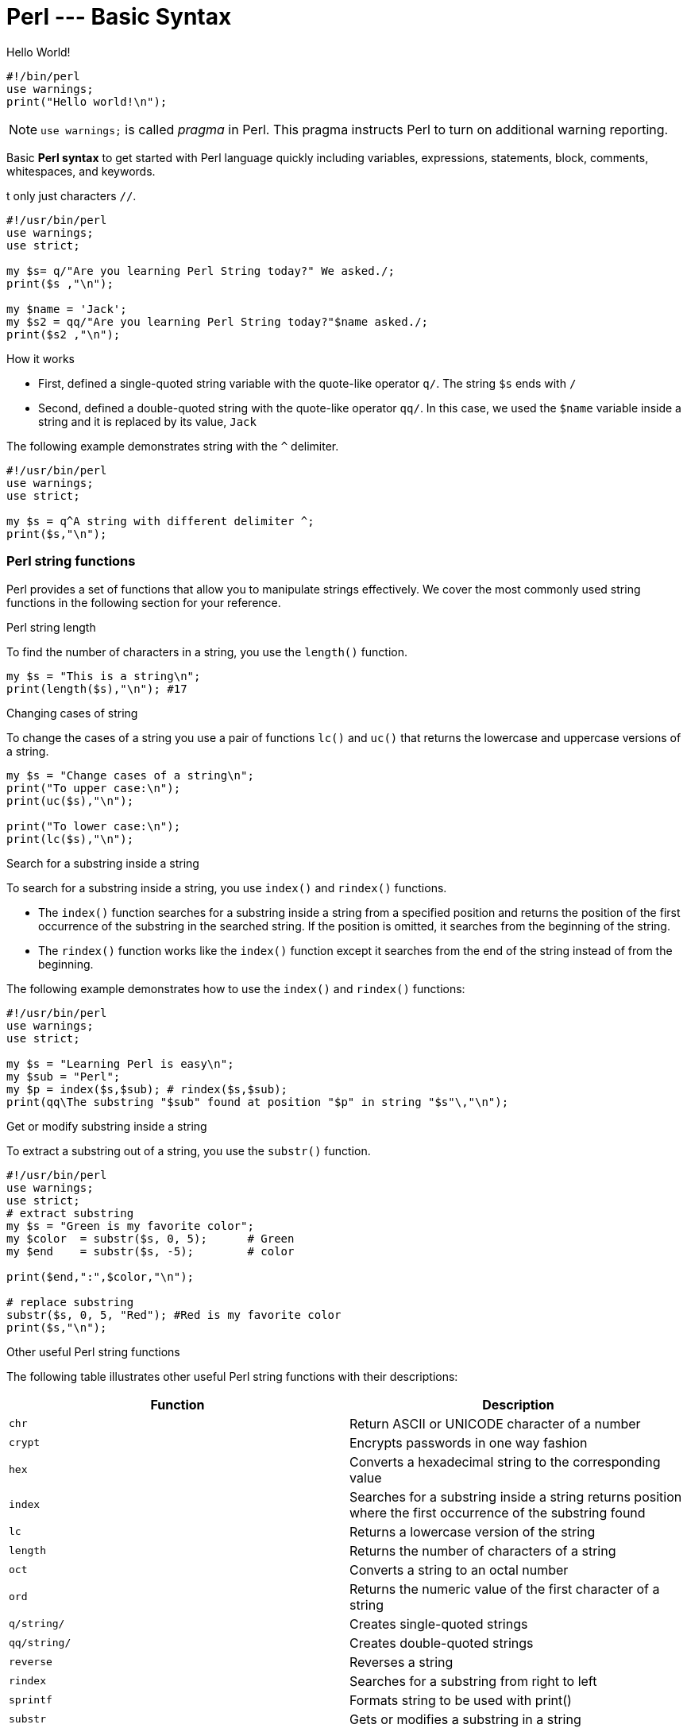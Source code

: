 = Perl --- Basic Syntax

.Hello World!
[source,perl]
----
#!/bin/perl
use warnings;
print("Hello world!\n");
----

[NOTE]
====
`use warnings;` is called _pragma_ in Perl. This pragma instructs Perl to turn
on additional warning reporting.
====

****
Basic *Perl syntax* to get started with Perl language quickly including
variables, expressions, statements, block, comments, whitespaces, and keywords.
****

t only just characters `//`.

[source,perl]
----
#!/usr/bin/perl
use warnings;
use strict;

my $s= q/"Are you learning Perl String today?" We asked./;
print($s ,"\n");

my $name = 'Jack';
my $s2 = qq/"Are you learning Perl String today?"$name asked./;
print($s2 ,"\n");
----

.How it works

* First, defined a single-quoted string variable with the quote-like operator
  `q/`. The string  `$s` ends with `/`
* Second, defined a double-quoted string with the quote-like operator `qq/`. In
  this case, we used the `$name` variable inside a string and it is replaced by
  its value, `Jack`

The following example demonstrates string with the `^` delimiter.

[source,perl]
----
#!/usr/bin/perl
use warnings;
use strict;

my $s = q^A string with different delimiter ^;
print($s,"\n");
----

=== Perl string functions

Perl provides a set of functions that allow you to manipulate strings
effectively. We cover the most commonly used string functions in the following
section for your reference.

.Perl string length

To find the number of characters in a string, you use the `length()` function.

[source,perl]
----
my $s = "This is a string\n";
print(length($s),"\n"); #17
----

.Changing cases of string

To change the cases of a string you use a pair of functions `lc()` and `uc()`
that returns the lowercase and uppercase versions of a string.

[source,perl]
----
my $s = "Change cases of a string\n";
print("To upper case:\n");
print(uc($s),"\n");

print("To lower case:\n");
print(lc($s),"\n");
----

.Search for a substring inside a string

To search for a substring inside a string, you use `index()` and `rindex()`
functions.

* The `index()` function searches for a substring inside a string from a
  specified position and returns the position of the first occurrence of the
  substring in the searched string. If the position is omitted, it searches
  from the beginning of the string.
* The `rindex()` function works like the `index()` function except it searches
  from the end of the string instead of from the beginning.

The following example demonstrates how to use the `index()` and `rindex()`
functions:

[source,perl]
----
#!/usr/bin/perl
use warnings;
use strict;

my $s = "Learning Perl is easy\n";
my $sub = "Perl";
my $p = index($s,$sub); # rindex($s,$sub);
print(qq\The substring "$sub" found at position "$p" in string "$s"\,"\n");
----

.Get or modify substring inside a string

To extract a substring out of a string, you use the `substr()` function.

[source,perl]
----
#!/usr/bin/perl
use warnings;
use strict;
# extract substring
my $s = "Green is my favorite color";
my $color  = substr($s, 0, 5);      # Green
my $end    = substr($s, -5);        # color

print($end,":",$color,"\n");

# replace substring
substr($s, 0, 5, "Red"); #Red is my favorite color
print($s,"\n");
----

.Other useful Perl string functions

The following table illustrates other useful Perl string functions with their
descriptions:

|===
| Function | Description

| `chr`
| Return ASCII or UNICODE character of a number

| `crypt`
| Encrypts passwords in one way fashion

| `hex`
| Converts a hexadecimal string to the corresponding value

| `index`
| Searches for a substring inside a string returns position where the first occurrence of the substring found

| `lc`
| Returns a lowercase version of the string

| `length`
| Returns the number of characters of a string

| `oct`
| Converts a string to an octal number

| `ord`
| Returns the numeric value of the first character of a string

| `q/string/`
| Creates single-quoted strings

| `qq/string/`
| Creates double-quoted strings

| `reverse`
| Reverses a string

| `rindex`
| Searches for a substring from right to left

| `sprintf`
| Formats string to be used with print()

| `substr`
| Gets or modifies a substring in a string

| `uc`
| Returns the uppercase version of the string
|===

== Perl Operator

Perl operators including numeric operators, string operators, and logical operators.

=== Numeric operators

Perl provides numeric operators to help you operate on numbers including
arithmetic, Boolean and bitwise operations. Let’s examine the different kinds
of operators in more detail.

.Arithmetic operators

Perl arithmetic operators deal with basic math such as adding, subtracting,
multiplying, diving, etc. To add (`+`) or subtract (`-`) numbers, you would do
something as follows:

[source,perl]
----
#!/usr/bin/perl
use warnings;
use strict;

print 10 + 20, "\n"; # 30
print 20 - 10, "\n"; # 10
----

To multiply or divide numbers, you use divide (`/`) and multiply (`*`) operators as follows:


[source,perl]
----
#!/usr/bin/perl
use warnings;
use strict;

print 10 * 20, "\n"; # 200
print 20 / 10, "\n"; # 2
----

When you combine adding, subtracting, multiplying, and dividing operators
together, Perl will perform the calculation in an order, which is known as
operator precedence.

The multiply and divide operators have higher precedence than add and subtract
operators, therefore, Perl performs multiplying and dividing before adding and
subtracting. See the following example:

[source,perl]
----
print 10 + 20/2 - 5 * 2 , "\n"; # 10
----

Perl performs 20/2 and 5*2 first, therefore you will get 10 + 10 – 10 = 10.

You can use brackets `()` to force Perl to perform calculations based on the
precedence you want as shown in the following example:

[source,perl]
----
print (((10 + 20) / 2 - 5) * 2); # 20;
----

To raise one number to the power of another number, you use the exponentiation
operator.

.Exponentiation operators:
[source,perl]
----
#!/usr/bin/perl
use warnings;
use strict;

print 2**3, "\n"; # = 2 * 2 * 2 = 8.
print 3**4, "\n"; # = 3 * 3 * 3 * 3 = 81.
----

To get the remainder of the division of one number by another, you use the modulo operator (`%`).

It is handy to use the modulo operator (`%`) to check if a number is odd or even
by dividing it by 2 to get the remainder. If the remainder is zero, the number
is even, otherwise, the number is odd. See the following example:

[source,perl]
----
#!/usr/bin/perl
use warnings;
use strict;

print 4 % 2, "\n"; # 0 even
print 5 % 2, "\n"; # 1 odd
----

.Bitwise Operators

Bitwise operators allow you to operate on numbers one bit at a time. Think of a
number as a series of bits e.g., `125` can be represented in binary form as
`1111101`. Perl provides all basic bitwise operators including and (`&`), or
(`|`), exclusive or (`^`) , not (`~`) operators, shift right (`>>`), and shift
left (`<<`) operators.

The bitwise operators perform from right to left. In other words, bitwise
operators perform from the rightmost bit to the leftmost bit.

.Bitwise operations
[source,perl]
----
#!/usr/bin/perl
use warnings;
use strict;

my $a = 0b0101; # 5
my $b = 0b0011; # 3

my $c = $a & $b; # 0001 or 1
print $c, "\n";

$c = $a | $b; # 0111 or 7
print $c, "\n";

$c = $a ^ $b; # 0110 or 6
print $c, "\n";

$c = ~$a; # 11111111111111111111111111111010 (64bits computer) or 4294967290
print $c, "\n";

$c = $a >> 1; # 0101 shift right 1 bit, 010 or 2
print $c, "\n";

$c = $a << 1; # 0101 shift left 1 bit, 1010 or 10
print $c, "\n";
----

.Comparison operators for numbers

|===
| Equality | Operators

| Equal
| `==`

| Not Equal
| `!=`

| Comparison
| `<=>`

| Less than
| `<`

| Greater than
| `>`

| Less than or equal
| `<=`

| Greater than or equal
| `>=`
|===

All the operators in the table above are obvious except the number comparison
operator `<=>` which is also known as spaceship operator.

The number comparison operator is often used in sorting numbers. See the code
below:

++++
$a <=> $b
++++


* *1* if `$a` is greater than `$b`
* *0* if `$a` and `$b` are equal
* *-1* if `$a` is lower than `$b`

.Example
[source,perl]
----
#!/usr/bin/perl
use warnings;
use strict;

my $a = 10;
my $b = 20;

print $a <=> $b, "\n";

$b = 10;
print $a <=> $b, "\n";

$b = 5;
print $a <=> $b, "\n";
----

=== String operators

.Comparison operators

|===
| Equality | Operators

| Equal
| `eq`

| Not Equal
| `ne`

| Comparison
| `cmp`

| Less than
| `lt`

| Greater than
| `gt`

| Less than or equal
| `le`

| Greater than or equal
| `ge`

|===

.Concatenation operators

Perl provides the concatenation (`.`) and repetition (`x`) operators that allow
you to manipulate strings

.Concatenation operator (`.`)
[source,perl]
----
print "This is" . " concatenation operator" . "\n";
----

.Repetition operators (`x`)
[source,perl]
----
print "a message " x 4, "\n";
----

.The chomp() operator

The `chomp()` operator (or function) removes the last character in a string and
returns a number of characters that were removed. The `chomp()` operator is
very useful when dealing with the user’s input because it helps you remove the
new line character \n from the string that the user entered.

[source,perl]
----
#!/usr/bin/perl
use warnings;
use strict;

my $s;
chomp($s = <STDIN>);
print $s;
----

NOTE: The `<STDIN>` is used to get input from users.

=== Logical operators

Logical operators are often used in control statements such as
<<doc/09-perl-if-statement.adoc#_Perl_if_Statement,if>>,
<<doc/13-perl-while-loop.adoc#_Perl_while_Loop,while>>,
<<doc/11-perl-given.adoc#_Perl_given,given>>,
etc., to control the flow of the program. The following are logical operators in Perl:

* `$a && $b` performs the logic `AND` of two variables or expressions. The
  logical `&&` operator checks if both variables or expressions are true.
* `$a || $b` performs the logic `OR` of two variables or expressions. The
  logical `||` operator checks whether a variable or expression is true.
* `!$a` performs the logic `NOT` of the variable or expression. The logic `!`
  operator inverts the value of the following variable or expression. In the
  other words, it converts `true` to `false` or `false` to `true`.

== Perl List

Perl list and how to manipulate list elements using various techniques such as
list slicing, ranging and qw() function.

A Perl list is a sequence of
<<doc/02-perl-variables.adoc#_perl_variables,scalar>>
values. You use parenthesis and comma operators to construct a list. Each value
is the list is called list element. List elements are indexed and ordered. You
can refer to each element by its position.

=== Simple Perl list

[source,perl]
----
();
(10,20,30);
("this", "is", "a","list");
----

.In the example above:

* The first list `()` is an empty list.
* The second list `(10,20,30)` is a list of integers.
* The third list `("this", "is", "a","list")` is a list of strings.

Each element in the list is separated by a comma `(,)`. The print` operator is
a list operator. So let’s display our lists above with the `print` operator to
see how it works:

[source,perl]
----
#!/usr/bin/perl
use warnings;
use strict;

print(()); # display nothing
print("\n");
print(10,20,30); # display 102030
print("\n");
print("this", "is", "a","list"); # display: thisisalist
print("\n");
----

We passed several lists to the `print` operator to display their elements. All
the lists that we have seen so far contain an element with the same data type.
These lists are called simple lists.

=== Complex Perl list

A Perl list may contain elements that have different data types. This kind of
list is called a complex list. Let’s take a look at the following example:

[source,perl]
----
#!/usr/bin/perl
use warnings;
use strict;

my $x = 10;
my $s = "a string";
print("complex list", $x , $s ,"\n");
----

=== Using qw function

Perl provides the `qw()` function that allows you to get a list by extracting
words out of a string using the space as a delimiter. The `qw` stands for quote
word. The two lists below are the same:

[source,perl]
----
#!/usr/bin/perl
use warnings;
use strict;

print('red','green','blue'); # redgreenblue
print("\n");

print(qw(red green blue)); # redgreenblue
print("\n");
----

Similar to the `q/` and `q//` operators, you can use any non-alphanumeric
character as a delimiter. The following lists are the same:

[source,perl]
----
qw\this is a list\;
qw{this is a list};
qw[this is a list];
----

=== Flattening list

If you put a list, called an internal list, inside another list, Perl
automatically flattens the internal list. The following lists are the same:

[source,perl]
----
(2,3,4,(5,6))
(2,3,4,5,6)
((2,3,4),5,6)
----

=== Accessing list element

You can access elements of a list by using the zero-based index. To access the
n^th^ element, you put (n – 1) index inside square brackets.

.Let’s take a look at the following example:
[source,perl]
----
#!/usr/bin/perl
use warnings;
use strict;

print(
     (1,2,3)[0] # 1 first element
);
print "\n"; # new line

print(
     (1,2,3)[2] # 3 third element
);
print "\n"; # new line
----

To get multiple elements of a list at a time, you can put a list inside square
brackets. This feature is called list slice. You can omit the parenthesis of
the list inside the square bracket.

[source,perl]
----
(1,2,3,4,5)[0,2,3] # (1,3,4)
----

The above code returns a list of three elements `(1, 3, 4)`.

=== Ranges

Perl allows you to build a list based on a range of numbers or characters e.g.,
a list of numbers from 1 to 100, a list of characters from a to z. The
following example defines two lists:

[source,perl]
----
(1..100)
(a..z)
----

== Array

Perl array and how to use arrays effectively in your program and techniques to
manipulate array’s elements.

A
<<doc/02-perl-variables.adoc#_perl_list,list>>
is immutable so you cannot change it directly. In order to change a
list, you need to store it in an array
<<doc/02-perl-variables.adoc#_perl_variables,variable>>.

By definition, an array is a variable that provides dynamic storage for a list.

In Perl, the terms array and
<<doc/02-perl-variables.adoc#_perl_list,list>>
are used interchangeably, but you have to
note an important difference: a list is immutable whereas an array is mutable.
In other words, you can modify the array’s elements, grow or shrink the array,
but not a list.

A
<<doc/02-perl-variables.adoc#_perl_variables,scalar variable>>
begins with the dollar sign (`$`), however, an array variable begins with an
at-sign (`@`).

.How to declare an array variable
[source,perl]
----
#!/usr/bin/perl
use warnings;
use strict;

my @days = qw(Mon Tue Wed Thu Fri Sat Sun);
print("@days", "\n");
----

The `$` sign looks like `S` in the word scalar. And `@` looks like `a` in the
word array, which is a simple trick to remember what type of variables you are
working with.

=== Accessing Perl array elements

Like a list, you can access array elements using square brackets `[]` and indices.

.Example
[source,perl]
----
#!/usr/bin/perl
use warnings;
use strict;

my @days = qw(Mon Tue Wed Thu Fri Sat Sun);
print($days[0]);

print("\n");
----

If you take a look at the code carefully, you will see that we used `$days[0]`
instead of `@days[0]`.

This is because an array element is a scalar, you have to use the scalar prefix
(`$`). In Perl, the rule is that the prefix represents what you want to get,
not what you’ve got.

Perl also allows you to access array elements using negative indices. Perl
returns an element referred to by a negative index from the end of the array.
For example, `$days[-1]` returns the last element of the array `@days`.

You can access multiple array elements at a time using the same technique as
the list slice.

[source,perl]
----
#!/usr/bin/perl
use warnings;
use strict;

my @days = qw(Mon Tue Wed Thu Fri Sat Sun);
my @weekend = @days[-2..-1]; # SatSun

print("@weekend");
print("\n");
----

=== Counting Perl array elements

If you treat an array as a scalar, you will get the number of elements in the
array.

[source,perl]
----
my $count = @days;
----

This code causes an error in case you don’t really want to count it but
accidentally assign an array to a scalar. To be safe, use the `scalar()`
function.

[source,perl]
----
my @days = qw(Mon Tue Wed Thu Fri Sat Sun);
my $count = scalar @days;
print($count, "\n");
----

The operator `$#` returns the highest index of an array.

[source,perl]
----
my @days = qw(Mon Tue Wed Thu Fri Sat Sun);
my $last = $#days;
print($last, "\n"); #" 6
----

=== Modifying Perl array elements

To change the value of an element, you access the element using the index and
assign it a new value. Perl also allows you to change the values of multiple
elements at a time.

.Example
[source,perl]
----
#!/usr/bin/perl
use warnings;
use strict;

my @days = qw(Mon Tue Wed Thu Fri Sat Sun);

$days[0] = 'Monday';

@days[1..6] = qw(Tuesday Wednesday Thursday Friday Saturday Sunday);

print("@days","\n");
----

=== Perl array operations

Perl provides several useful functions and operators to help you manipulate
arrays effectively. We will cover the most important ones in the following
sections.

.Perl array as a stack with push() and pop() functions

Both functions treat an array as a stack. A stack works based on the last in
first out (LIFO) philosophy. It works exactly the same as a stack of books. The
`push()` function appends one or more elements to the end of the array, while
the `pop()` function removes the last element from the end of the array.

.How to use `push()` and `pop()` functions
[source,perl]
----
#!/usr/bin/perl
use warnings;
use strict;

my @stack = (); # empty array

print("push 1 to array\n");

push(@stack,1);

print("push 2 to array\n");
push(@stack,2);

print("push 3 to array\n");
push(@stack,3);

print("@stack", "\n");

my $elem = pop(@stack);
print("element: $elem\n");

$elem = pop(@stack);
print("element: $elem\n");

$elem = pop(@stack);
print("element: $elem\n");
----

.Perl array as a queue with `unshift()` and `pop()` functions

If the `push()` and pop()` treat an array as a stack, the `unshift()` and
`pop()` functions treat an array as a queue. A queue works based on the first
in first out (FIFO) philosophy. It works like a queue of visitors. The
`unshift()` function adds one or more elements to the front of the array, while
the `pop()` function removes the last element of the array.

.How to use `unshift()` and `pop()` functions
[source,perl]
----
#!/usr/bin/perl
use warnings;
use strict;

my @queue = (); # empty queue

print("enqueue 1 to array\n");
unshift(@queue,1);

print("enqueue 2 to array\n");
unshift(@queue,2);

printf("enqueue 3 to array\n");
unshift(@queue,3);

print("@queue", "\n"); # 3 2 1

my $elem = pop(@queue);
print("element: $elem\n");

$elem = pop(@queue);
print("element: $elem\n");

$elem = pop(@queue);
print("element: $elem\n");
----

.Sorting Perl arrays

Perl provides the `sort()` function that allows you to sort an array in
alphabetical or numerical order.

.Sorting an array of strings alphabetically
[source,perl]
----
#!/usr/bin/perl
use warnings;
use strict;

my @fruits = qw(oranges apples mango cucumber);
my @sorted = sort @fruits;

print("@sorted","\n"); # apples cucumber mango oranges
----

The `sort()` function also accepts a block of code that allows you to change
the sort algorithm. If you want to sort an array in numerical order, you need
to change the default sorting algorithm.

[source,perl]
----
#!/usr/bin/perl
use warnings;
use strict;
my @a = qw(3 2 1 4 7 6);
print("unsorted: ", "@a", "\n"); # unsorted: 3 2 1 4 7 6
@a = sort {$a <=> $b} @a;
print("sorted:", "@a", "\n"); # sorted: 1 2 3 4 6 7
----

.In the example above:

* First, we had an unsorted array `@a`, and we displayed the `@a` array to make
  sure that it is unsorted.
* Second, we used the `sort()` function to sort the `@a` array. We passed a
  block of code `{$a <=>$b}` and the `@a` array to the sort function. The `$a`
  and `$b` are global variables defined by the `sort()` function for sorting.
  The operator `<=>` is used to compare two numbers. The code block `{$a <=>
  $b}` returns -1 if `$a` < `$b`, 0 if `$a` = `$b`, and 1 if `$a` > `$b`.
* Third, we displayed the elements of the sorted array @a.

For more information on the `sort()` function, check out the
Perl sort function
<<doc/02-perl-variables.adoc#_perl_sort,Perl sort function>>.

== Hash

Another compound data type called Perl hash and how to manipulate hash elements
effectively.

A Perl hash is defined by key-value pairs. Perl stores elements of a hash in
such an optimal way that you can look up its values based on keys very fast.

With the array, you use indices to access its elements. However, you must use
descriptive keys to access hash element. A hash is sometimes referred to as an
associative array.

Like a scalar or an array variable, a hash variable has its own prefix. A hash
variable must begin with a percent sign (`%`). The prefix `%` looks like
key/value pair so remember this trick to name the hash variables.

[source,perl]
----
%data = ('John Paul', 45, 'Lisa', 30, 'Kumar', 40);
----

Perl provides the `=>` operator as an alternative to a comma (`,`). It helps
differentiate between keys and values and makes the code more elegant.

When you see the `=>` operator, you know that you are dealing with a hash, not
a list or an array.

[source,perl]
----
my %countries =  ( England => 'English',
                   France  => 'French', 
                   Spain   => 'Spanish', 
                   China   => 'Chinese', 
                   Germany => 'German');
----

Perl requires the keys of a hash to be strings, meanwhile, the values can be
any scalars. If you use non-string values as the keys, you may get an
unexpected result.

In addition, a hash key must be unique. If you try to add a new key-value pair
with the key that already exists, *the value of the existing key will be
over-written*.

[NOTE]
====
You can omit the quotation in the keys of the hash.
====

=== Hash Operations

The most commonly used operation in the hash.

.Look up Perl hash values

Use a hash key inside curly brackets `{}` to look up a hash value.
[source,perl]
----
#!/usr/bin/perl
use warnings;
use strict;
# defines country => language hash
my %langs = ( England => 'English',
              France => 'French', 
              Spain => 'Spanish', 
              China => 'Chinese', 
              Germany => 'German');
# get language of England
my $lang = $langs{'England'}; # English
print($lang,"\n");
----

.Add new element
[source,perl]
----
$langs{'Italy'} = 'Italian';
----

.Remove a single key/value pair
[source,perl]
----
delete $langs{'China'};
----

.Modify hash elements

[source,perl]
----
# add new key value pair
$langs{'India'} = 'Many languages';
# modify official language of India
$langs{'India'} = 'Hindi'; #
----

.Loop over Perl hash elements

Perl provides the `keys()` function that allows you to get a list of keys in
scalars. You can use the `keys()` function in a `for` loop statement to iterate
the hash elements:

[source,perl]
----
#!/usr/bin/perl
use warnings;
use strict;

# defines country => language hash
my %langs = ( England => 'English',
              France  => 'French', 
              Spain   => 'Spanish', 
              China   => 'Chinese', 
              Germany => 'German');

for (keys %langs) {
    print("Official Language of $_ is $langs{$_}\n");
}
----

The `keys()` function returns a list of hash keys. The `for` loop visits each
key and assigns it to a special variable `$_`. Inside the loop, we access the
value of a hash element via its key as `$langs{$_}`.

== *_if_* Statement

Perl `if` statement allows you to control the execution of your code based on
conditions. The simplest form of the `if` statement is as follows:

[source,perl]
----
if (expression);
----

In this form, you can put the `if` statement after another statement. Let’s
take a look at the following example:

[source,perl]
----
my $a = 1;
print("Welcome to Perl if tutorial\n") if ($a == 1);
----

The message is only displayed if the expression `$a == 1` evaluates to `true`.

.How Perl defines *_true_* and *_false_*?
****
* Both number 0 and string "0" are `false`.
* The `undefined` value is `false`.
* The empty list `()` is `false`.
* The empty string `""` is `false`.
* Everything else is `true`.
****

.Execute multiple statements based on a condition
[source,perl]
----
if (expression) {
   statement;
   statement;
   ...
}
----

[NOTE]
====
The curly braces `{}` are required even if you have a single statement to
execute
====

.*_if..else_* Statement

Perl provides the `if else` statement that allows you to execute a code block
if the expression evaluates to `true`, otherwise, the code block inside the
`else` branch will execute.

[source,perl]
----
if (expression) {
   // if code block;
} else {
   // else code block;
}
----

.Example
[source,perl]
----
my $a = 1;
my $b = 2;
if ($a == $b) {
    print("a and b are equal\n");
} else {
    print("a and b are not equal\n");
}
----

The code block in the else branch will execute because $a and $b are not equal.

.*_if..elsif_* statement

In some cases, you want to test more than one condition:

====
* If `$a` and `$b` are equal, then do this.
* If `$a` is greater than `$b` then do that.
* Otherwise, do something else.
====

Perl provides the if elsif statement for checking multiple conditions and
executing the corresponding code block:

[source,perl]
----
if (expression) {
    ...
} elsif (expression2) {
    ...
} elsif (expression3) {
    ...
} else {
    ...
}
----

== A Simple Program

We are going to apply what we have learned so far to create a simple program
called currency converter.

* We will use a hash to store the exchange rates.
* To get the inputs from users via the command line, we will use `<STDIN>`. We
  use the `chomp()` function to remove the newline character (\n) from the
  user’s inputs.
* We convert the amount from local currency to foreign currency if the
  currencies are supported.

[source,perl]
----
#!/usr/bin/perl
use warnings;
use strict;

my ($l_curr, $f_curr, $l_amount, $f_amount);

my %rates = (	
     USD => 1,
     YPY => 82.25,
     EUR => 0.78,
     GBP => 0.62,
     CNY => 6.23
);

# print supported currencies
print("Supported currency:\n");
for (keys %rates) {
	print(uc($_),"\n");
}

# get inputs from users:
print("Enter local currency:\n");
$l_curr = <STDIN>;

print("Enter foreign currency:\n");
$f_curr = <STDIN>;

print("Enter amount:\n");
$l_amount = <STDIN>;

chomp($l_curr,$f_curr,$l_amount);

# check user's inputs.
if (not exists $rates{$l_curr}) {
     print("Local currency is not supported\n");
} elsif (not exists $rates{$f_curr}) {
     print("Foreign currency is not supported\n");
} else {
     # convert from local currency to foreign currency
     $f_amount = ($rates{$f_curr} / $rates{$l_curr}) * $l_amount;

     # print out the result
     print("$l_amount $l_curr = $f_amount $f_curr","\n");
}
----

== *_unless_* Statement

Before discussing the unless statement, let’s revisit Perl’s philosophy:
____
There is more than one way to do it.
____

Perl always provides you with an alternative way to achieve what you need to do.
In programming, you often hear something like this:

* If it’s not true, then do this (use `if` not statement).
* or unless it’s true, then do this (use `unless` statement).

The effect is the same but the philosophy is different. That’s why Perl
invented the `unless` statement to increase the readability of code when you
use it properly.

[NOTE]
====
the Perl `unless` statement is equivalent to the `if not` statement
====

.*_unless_* statement
[source,perl]
----
statement unless (condition);
----

Perl executes the statement from right to left, if the condition is `false`,
Perl executes the statement that precedes the `unless`. If the condition is
`true`, Perl skips the statement.

If you have more than one statement to execute, you can use the following form
of the Perl unless statement:
[source,perl]
----
unless (condition) {
    // code block
}
----

If the `condition` evaluates to `false`, Perl executes the code block,
otherwise, it skips the code block.

[source,perl]
----
my $a = 10;

unless($a <= 0){
    print("a is greater than 0\n")	                   
}
----

.*_unless..else_* statement

Sometimes you want to say unless the condition is `true`, then do this,
otherwise do that.

This is where the `unless...else` statement comes into play. See the following
`unless else` statement:

[source,perl]
----
unless (condition) {
    // unless code block
} else {
    // else code block
}
----

If the condition is `false`, Perl will execute the `unless` code block,
otherwise, Perl will execute the `else` code block.

[source,perl]
----
my $a = 10;
unless ($a >= 0) {
    print("a is less than 0\n");                   
} else {
    print("a is greater than or equal 0\n");	                   
}
----
....
a is greater than or equal 0
....

.*_unless..elsif..else_* statement

If you have more than one condition for checking with the `unless` statement,
you can use the `unless elsif else` statement as follows:

[source,perl]
----
unless (condition_1) {
    // unless code block
} elsif (condition_2) {
    // elsif code block
} else {
    // else code block
}
----

You can have many `elsif` clauses in the `unless elsif` statement.

[source,perl]
----
my $a = 1;

unless ($a > 0) {
    print("a is less than 0\n");                   
} elsif ($a == 0) {
    print("a is 0\n");                   
} else {
    print("a is greater than 0\n");	                   
}
----

.*_unless_* statement guidelines
****
====
You should use the `unless` statement with a simple condition to improve the
code readability, especially when used as a postfix after another statement
like the following example:

[source,perl]
----
my $a = 1;
print("unless used with a very simple condition ONLY.\n") unless($a < 0);
----
====

====
You should avoid using the `unless` statement when the condition is complex and
requires `else` and/or `elsif` clauses.

If you take a look at the following code, it is difficult to interpret the
meaning of the condition.

[source,perl]
----
my $a = 1;
my $b = 10;
my $c = 20;
unless ($a < 0 && $b == 10 && $c > 0) {
    print("unless used with a very complex condition\n");
}
----
====
****

== *_given_* Statement

Perl `given` statement, is similar to the switch case statement in other
languages.

The `given` statement works like a series of if statements that allow you to
match an expression or variable against different values, depending on the
matched value, Perl will execute statements in the corresponding `when` clause.

.Pragma for using given statement
Perl introduced the `given` statement since version 5.10. In order to use the
Perl `given` statement, you must use the following pragma:

[source,perl]
----
use v5.10;
----

Or use the following pragma:

[source,perl]
----
use feature "switch";
----

.Perl *_given_* Syntax

There are several new keywords introduced along with the `given` such as:
`when`, `break` and `continue`.

[source,perl]
----
given (expr) {
     when (expr1) { statement; }
     when (expr1) { statement; }
     when (expr1) { statement; }
     ...
}
----

.*_given_* statement in greater detail
****
* Both given and `when` accept arguments in a scalar context.
* The type of argument you pass to the `given` clause determines the kind of
  pattern matching that Perl will use to perform matching. If the argument
  appears to be a `Boolean` expression, Perl evaluates it directly. Otherwise,
  Perl will use the smart match operator to evaluate the argument, something
  like `$_ ~~ expr`
* To break out a `when` block, you use the `break` statement. Perl uses `break`
  statement implicitly for all `when` blocks so you don’t have to explicitly
  specify it.
* To fall through from one case to the next, you use the `continue` statement.
****

[NOTE]
====
* From version 5.12 you can use `when` as a statement modifier.
* From version 5.14, the `given` statement returns the last evaluated
  expression if no condition is `true` or the last evaluated expression of the
  `default` clause. The `given` statement also returns an empty list when the
  break statement is encountered or no condition is matched.
====

.*_given_* statement examples

The following program asks the user to input an RGB (red, green, blue) color and returns its color code:

[source,perl]
----
use v5.10; # at least for Perl 5.10
#use feature "switch";
use warnings;
use strict;

my $color;
my $code;

print("Please enter a RGB color to get its code:\n");
$color = <STDIN>;
chomp($color);
$color = uc($color);

given($color){
    when ('RED') {  $code = '#FF0000'; }
    when ('GREEN') {  $code = '#00FF00'; }
    when ('BLUE') {  $code = '#0000FF'; }
    default {
        $code = '';
    }
}
if ($code ne '') {
    print("code of $color is $code \n");
} else {
    print("$color is not RGB color\n");
}
----

.How program works
****
* First, we declared the `pragma use v5.10;` in order to use the `given`
  statement.
* Second, we asked the user for a color, we removed the newline by using the
  `chomp()` function and made the input color upper case so that whatever
  format of color the user entered is accepted e.g., Red, rEd or RED is the red
  color.
* Third, we used the `given` statement to check. If no color is found, then we
  set the color code to blank in the default clause. Based on the user’s input,
  we got the corresponding color code and display it.
****

From Perl version 5.12, you can use the `when` statement as a statement
modifier like the following example:

[source,perl]
----
given ($color) {
    $code = '#FF0000' when 'RED';
    $code = '#00FF00' when 'GREEN';
    $code = '#0000FF' when 'BLUE';
    default { $code = ''; }
}
----

In addition, the given statement returns a value that is the result of the last
expression.

[source,perl]
----
print do {
    given ($color) {
        "#FF0000\n" when 'RED';
        "#00FF00\n" when 'GREEN';
        "#0000FF\n" when 'BLUE';
        default { ''; }
    }
}
----

More complex example:

[source,perl]
----
use v5.12;
use strict;
use warnings;

print 'Enter something: ';
chomp( my $input = <> );

print do {
    given ($input) {
        "The input has numbers\n"  when /\d/;
        "The input has letters\n"  when /[a-zA-Z]/;
        default { "The input has neither number nor letter\n"; }
    }
}
----

.How the program works
****
* The program asks the user to enter anything that can be numbers, letters, or
  both.
* In the `when` clause, we used a very special expression that is known as a
  regular expression. The `/\d/` matches any string that contains only numbers,
  The `/[a-zA-Z]/` expression matches the string that contains only letters. In
  this case, the `given` statement can do more advanced matches.
****

== *_for_* Loop

Perl for loop statement to loop over elements of a list.

.*_for_* and *_foreach_* statements

The Perl `for` loop statement allows you to loop over elements of a list. In
each iteration, you can process each element of the list separately. This is
why the `for` loop statement is sometimes referred to as `foreach` loop.

In Perl, the `for` and `foreach` loop are interchangeable, therefore, you can
use the `foreach` keyword in where you use the `for` keyword.

.Loop over elements of an array

[source,perl]
----
#!/usr/bin/perl
use warnings;
use strict;

my @a = (1..9);
for (@a) {
    print("$_","\n");
}
----

.How it works

* First, we defined an array of 9 integers `@a`
* Second, we used `for` loop statement to loop over elements of the `@a` array.
* Third, inside the loop, we displayed element’s value using default variable
  `$_`

If you replace the `for` keyword by the `foreach` keyword in the above example,
it works the same.

[source,perl]
----
#!/usr/bin/perl
use warnings;
use strict;

my @a = (1..9);
foreach (@a) {
    print("$_","\n");
}
----

.*_for_* loop iterator

If we don’t supply an explicit iterator to the loop, Perl will use a special
variable called default variable with the name `$\_` as the iterator. In each
iteration, Perl assigns each element of the array `@a` to the default variable
`$_`.

.Explicit Perl for loop iterator

If you want to specify an explicit iterator for the loop, you can declare it in
the `for` loop statement as follows:

[source,perl]
----
#!/usr/bin/perl
use warnings;
use strict;

my @a = (1..9);
for my $i (@a) {
    print("$i","\n");
}
----

`$i` is the iterator of the `for` loop in this example. In each iteration, Perl
assigns the corresponding element of the array to the `$i` iterator. Notice
that the `$i` variable exists only during the execution of the loop.

If you declare an iterator before entering the loop, Perl will restore its
original value after the loop is terminated. Take a look at the following
example:

[source,perl]
----
#!/usr/bin/perl
use warnings;
use strict;

my @a = (1..9);
my $i = 20;

for $i (@a) {
    print("$i","\n");
}

print('iterator $i is ',"$i","\n"); # 20
----

.How it works

* First, we declared variable `$i` before the loop and initialized its value to
  `20`.
* Second, we used a variable `$i` as the iterator; its value changes in each
  iteration of the loop.
* Third, after the loop, we displayed the value of `$i`. Perl restored its
  original value, which is `20`.

.Perl for loop iterator: value or alias

In each iteration of the loop, Perl creates an alias instead of a value. In
other words, if you make any changes to the iterator, the changes also reflect
in the elements of the array. See the following example:

[source,perl]
----
#!/usr/bin/perl
use warnings;
use strict;

my @b = (1..5);

print("Before the loop: @b \n");

for (@b) {
    $_ = $_ * 2;
}

print("After the loop: @b \n");
----

.How it works

* First, we declared an array `@b` with 5 elements from 1 to 5. We displayed
  the array `@b` elements using `print` function
* Second, we iterated elements of the array. We multiplied each element with
  `2` through the iterator `$_`
* Third, outside of the loop, we displayed the elements of the array again

.C-style *_for_* loop

Perl also supports for loop in C-style. However, it is not a good practice to
use the C-style for loop because to code will become less readable.

[source,perl]
----
for (initialization; test; step) {
    // code block;
}
----

.There are three control parts:

* Initialization. Perl executes the initialization once when the loop is
  entered. We often use initialization to initialize a loop counter variable.
* Test. Perl evaluates the `test` expression at the beginning of each iteration
  and executes the code block inside the loop body as long as the test
  expression evaluates to false.
* Step. Perl executes `step` at the end of each iteration. You often use the
  step to modify the loop counter.

.C-style for loop:
[source,perl]
----
#!/usr/bin/perl
use warnings;
use strict;

my @c = (1..6);
for (my $i = 0; $i <= $#c; $i++) {
    print("$c[$i] \n");
}
----

It is much more readable if you Perl’s for loop style

[source,perl]
----
#!/usr/bin/perl
use warnings;
use strict;

my @c = (1..6);
for (@c) {
    print("$_ \n");
}
----

== *_while_* loop statement

Perl `while` loop statement executes a code block repeatedly as long as the
test condition remains `true`. The test condition is checked at the beginning
of each iteration.

[source,perl]
----
while (condition) {
    # code block
}
----

If the `condition` evaluates to `true`, the code block inside `while` loop
executes.

At the beginning of each iteration, the `condition` is reevaluated. The loop is
terminated if the `condition` evaluates to `false`.

At some point in the loop, you have to change some variables that make the
condition `false` to stop the loop. Otherwise, you will have an indefinite loop
that makes your program execute until the stack overflow error occurs.

The `while` loop statement has an optional block: `continue`, which executes
after each current iteration. In practice, the `continue` block is rarely used.

If you want to execute a code block as long as the condition is `false`, you
can use `until` statement.

In case you want to check the condition at the end of each iteration, you use
the `do...while` or `do...until` statement instead.

To control the loop, you use the `next` and `last` statements.

.Example

Happy New Year Count Down program

[source,perl]
----
#!/usr/bin/env perl
use warnings;
use strict;

my $counter = 10;

while ($counter > 0) {
    print("$counter\n");
    $counter--; # count down
    sleep(1);   # pause program for 1 second
    if ($counter == 0) {
        print("Happy New Year!\n");
    }
}
----

.Let’s examine the code above in more detail
****
* First, declare a `$counter` variable and set its value to `10`.
* Next, put a condition to make sure that the value of `$counter` is greater
  than zero before entering into the loop.
* Then, displayed the `$counter` and decreased its current value of one. We
  used the `sleep()` function to pause the program for a second in each
  iteration.
* After that, use the _if statement_ to check if `$counter` is zero to print
  the "Happy New Year" message. The code block inside the loop executes 10
  times before the `$counter` is set to zero.
* Finally, after each iteration, the `$counter` decreases, and its value is set
  to zero at the 10th iteration. Perl terminated the loop.
****

.*_while loop_* with diamond operator *`<>`*

You often use the while loop statement with the diamond operator `<>` to get
the user’s input from the command line:

[source,perl]
----
#!/usr/bin/perl
use warnings;
use strict;

my $num;
my @numbers = ();

print "Enter numbers, each per line :\n";
print "ctrl-z (windows) or ctrl-d(Linux) to exit\n>";

while(my $input = <>) {
    print(">");
    chomp $input;
    $num = int($input);
    push(@numbers, $num);
}

print "You entered: @numbers\n";
----

.How it works

* First, assign the user’s input to the `$input` variable using the diamond
  operator (`<>`). Because it doesn’t specify any filehandle for the diamond
  operator, Perl checks the special array `@ARGV`, which is empty in this case,
  hence instructs the diamond operator to read from `STDIN` i.e., from the
  keyboard.
* Second, remove the newline character from the `$input` variable using the
  `chomp()` function and convert `$input` to an integer.
* Third, add the integer into the `@number` array.

.*_while loop_* statement modifier

let’s take a look at the following example:

[source,perl]
----
#!/usr/bin/perl
use warnings;
use strict;

my $i = 5;
print($i--,"\n") while ($i > 0);
----

The `while` loop statement is placed after another statement.

[NOTE]
====
*Perl evaluates the statements from right to left*.
====

It means that Perl evaluates the condition in the `while` statement at the
beginning of each iteration.

You use the `while` loop statement modifier only if you have one statement to
execute repeatedly based on a condition like the above example.


